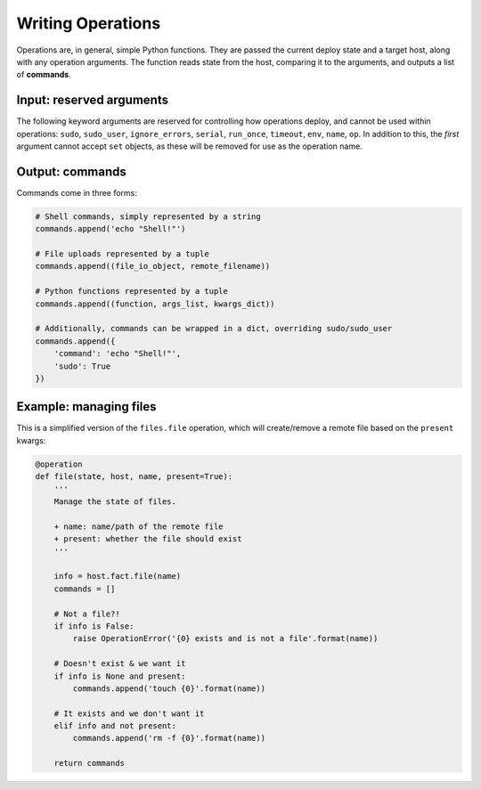 Writing Operations
==================

Operations are, in general, simple Python functions. They are passed the current deploy
state and a target host, along with any operation arguments. The function reads state
from the host, comparing it to the arguments, and outputs a list of **commands**.


Input: reserved arguments
-------------------------

The following keyword arguments are reserved for controlling how operations deploy, and
cannot be used within operations: ``sudo``, ``sudo_user``, ``ignore_errors``, ``serial``,
``run_once``, ``timeout``, ``env``, ``name``, ``op``. In addition to this, the *first*
argument cannot accept ``set`` objects, as these will be removed for use as the operation
name.


Output: commands
----------------

Commands come in three forms:

.. code:: python

    # Shell commands, simply represented by a string
    commands.append('echo "Shell!"')

    # File uploads represented by a tuple
    commands.append((file_io_object, remote_filename))

    # Python functions represented by a tuple
    commands.append((function, args_list, kwargs_dict))

    # Additionally, commands can be wrapped in a dict, overriding sudo/sudo_user
    commands.append({
        'command': 'echo "Shell!"',
        'sudo': True
    })


Example: managing files
-----------------------

This is a simplified version of the ``files.file`` operation, which will create/remove a
remote file based on the ``present`` kwargs:

.. code:: python

    @operation
    def file(state, host, name, present=True):
        '''
        Manage the state of files.

        + name: name/path of the remote file
        + present: whether the file should exist
        '''

        info = host.fact.file(name)
        commands = []

        # Not a file?!
        if info is False:
            raise OperationError('{0} exists and is not a file'.format(name))

        # Doesn't exist & we want it
        if info is None and present:
            commands.append('touch {0}'.format(name))

        # It exists and we don't want it
        elif info and not present:
            commands.append('rm -f {0}'.format(name))

        return commands
